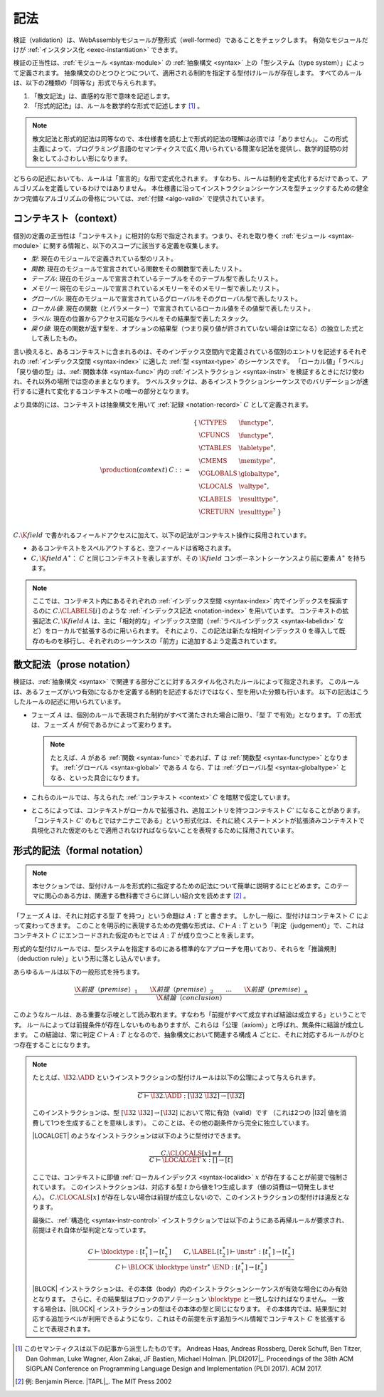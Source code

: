 .. index:: ! validation, ! type system, function type, table type, memory type, globaltype, valtype, resulttype, index space, instantiation. module
.. _type-system:

記法
-----------

検証（validation）は、WebAssemblyモジュールが整形式（well-formed）であることをチェックします。
有効なモジュールだけが :ref:`インスタンス化 <exec-instantiation>` できます。

検証の正当性は、:ref:`モジュール <syntax-module>` の :ref:`抽象構文 <syntax>` 上の「型システム（type system）」によって定義されます。
抽象構文のひとつひとつについて、適用される制約を指定する型付けルールが存在します。
すべてのルールは、以下の2種類の「同等な」形式で与えられます。

1. 「散文記法」は、直感的な形で意味を記述します。
2. 「形式的記法」は、ルールを数学的な形式で記述します [#cite-pldi2017]_ 。

.. note::
   散文記法と形式的記法は同等なので、本仕様書を読む上で形式的記法の理解は必須では「ありません」。
   この形式主義によって、プログラミング言語のセマンティクスで広く用いられている簡潔な記法を提供し、数学的証明の対象としてふさわしい形になります。

どちらの記述においても、ルールは「宣言的」な形で定式化されます。
すなわち、ルールは制約を定式化するだけであって、アルゴリズムを定義しているわけではありません。
本仕様書に沿ってインストラクションシーケンスを型チェックするための健全かつ完備なアルゴリズムの骨格については、:ref:`付録 <algo-valid>` で提供されています。

.. index:: ! context, function type, table type, memory type, global type, value type, result type, index space, module, function
.. _context:

コンテキスト（context）
~~~~~~~~

個別の定義の正当性は「コンテキスト」に相対的な形で指定されます。つまり、それを取り巻く :ref:`モジュール <syntax-module>` に関する情報と、以下のスコープに該当する定義を収集します。

* *型*: 現在のモジュールで定義されている型のリスト。
* *関数*: 現在のモジュールで宣言されている関数をその関数型で表したリスト。
* *テーブル*: 現在のモジュールで宣言されているテーブルをそのテーブル型で表したリスト。
* *メモリー*: 現在のモジュールで宣言されているメモリーをそのメモリー型で表したリスト。
* *グローバル*: 現在のモジュールで宣言されているグローバルをそのグローバル型で表したリスト。
* *ローカル値*: 現在の関数（とパラメーター）で宣言されているローカル値をその値型で表したリスト。
* *ラベル*: 現在の位置からアクセス可能なラベルをその結果型で表したスタック。
* *戻り値*: 現在の関数が返す型を、オプションの結果型（つまり戻り値が許されていない場合は空になる）の独立した式として表したもの。

言い換えると、あるコンテキストに含まれるのは、そのインデックス空間内で定義されている個別のエントリを記述するそれぞれの :ref:`インデックス空間 <syntax-index>` に適した :ref:`型 <syntax-type>` のシーケンスです。
「ローカル値」「ラベル」「戻り値の型」は、:ref:`関数本体 <syntax-func>` 内の :ref:`インストラクション <syntax-instr>` を検証するときにだけ使われ、それ以外の場所では空のままとなります。
ラベルスタックは、あるインストラクションシーケンスでのバリデーションが進行するに連れて変化するコンテキストの唯一の部分となります。

より具体的には、コンテキストは抽象構文を用いて :ref:`記録 <notation-record>` :math:`C` として定義されます。

.. math::
   \begin{array}{llll}
   \production{(context)} & C &::=&
     \begin{array}[t]{l@{~}ll}
     \{ & \CTYPES & \functype^\ast, \\
        & \CFUNCS & \functype^\ast, \\
        & \CTABLES & \tabletype^\ast, \\
        & \CMEMS & \memtype^\ast, \\
        & \CGLOBALS & \globaltype^\ast, \\
        & \CLOCALS & \valtype^\ast, \\
        & \CLABELS & \resulttype^\ast, \\
        & \CRETURN & \resulttype^? ~\} \\
     \end{array}
   \end{array}

.. _notation-extend:

:math:`C.\K{field}` で書かれるフィールドアクセスに加えて、以下の記法がコンテキスト操作に採用されています。

* あるコンテキストをスペルアウトすると、空フィールドは省略されます。

* :math:`C,\K{field}\,A^\ast`： :math:`C` と同じコンテキストを表しますが、その :math:`\K{field}` コンポーネントシーケンスより前に要素 :math:`A^\ast` を持ちます。

.. note::
   ここでは、コンテキスト内にあるそれぞれの :ref:`インデックス空間 <syntax-index>` 内でインデックスを探索するのに :math:`C.\CLABELS[i]` のような :ref:`インデックス記法 <notation-index>` を用いています。
   コンテキストの拡張記法  :math:`C,\K{field}\,A` は、主に「相対的な」インデックス空間（:ref:`ラベルインデックス <syntax-labelidx>` など）をローカルで拡張するのに用いられます。
   それにより、この記法は新たな相対インデックス :math:`0` を導入して既存のものを移行し、それぞれのシーケンスの「前方」に追加するよう定義されています。

.. _valid-notation-textual:

散文記法（prose notation）
~~~~~~~~~~~~~~

検証は、:ref:`抽象構文 <syntax>` で関連する部分ごとに対するスタイル化されたルールによって指定されます。
このルールは、あるフェーズがいつ有効になるかを定義する制約を記述するだけではなく、型を用いた分類も行います。
以下の記法はこうしたルールの記述に用いられています。

* フェーズ :math:`A` は、個別のルールで表現された制約がすべて満たされた場合に限り、「型  :math:`T` で有効」となります。
  :math:`T` の形式は、フェーズ :math:`A` が何であるかによって変わります。

  .. note::
     たとえば、:math:`A` がある :ref:`関数 <syntax-func>` であれば、:math:`T` は :ref:`関数型 <syntax-functype>` となります。
     :ref:`グローバル <syntax-global>` である  :math:`A` なら、:math:`T` は :ref:`グローバル型 <syntax-globaltype>` となる、といった具合になります。

* これらのルールでは、与えられた  :ref:`コンテキスト <context>` :math:`C` を暗黙で仮定しています。

* ところによっては、コンテキストがローカルで拡張され、追加エントリを持つコンテキスト :math:`C'` になることがあります。「コンテキスト :math:`C'` のもとではナニナニである」という形式化は、それに続くステートメントが拡張済みコンテキストで具現化された仮定のもとで適用されなければならないことを表現するために採用されています。

.. index:: ! typing rules
.. _valid-notation:

形式的記法（formal notation）
~~~~~~~~~~~~~~~

.. note::
   本セクションでは、型付けルールを形式的に指定するための記法について簡単に説明するにとどめます。このテーマに関心のある方は、関連する教科書でさらに詳しい紹介文を読めます [#cite-tapl]_ 。

「フェーズ :math:`A` は、それに対応する型 :math:`T` を持つ」という命題は :math:`A : T` と書きます。
しかし一般に、型付けはコンテキスト :math:`C` によって変わってきます。
このことを明示的に表現するための完備な形式は、:math:`C \vdash A : T` という「判定（judgement）」で、これはコンテキスト :math:`C` にエンコードされた仮定のもとでは :math:`A : T` が成り立つことを表します。

形式的な型付けルールでは、型システムを指定するのにある標準的なアプローチを用いており、それらを「推論規則（deduction rule）」という形に落とし込んでいます。

あらゆるルールは以下の一般形式を持ちます。

.. math::
   \frac{
     \X{前提（premise）}_1 \qquad \X{前提（premise）}_2 \qquad \dots \qquad \X{前提（premise）}_n
   }{
     \X{結論（conclusion）}
   }

このようなルールは、ある重要な示唆として読み取れます。すなわち「前提がすべて成立すれば結論は成立する」ということです。
ルールによっては前提条件が存在しないものもありますが、これらは「公理（axiom）」と呼ばれ、無条件に結論が成立します。
この結論は、常に判定 :math:`C \vdash A : T` となるので、抽象構文において関連する構成 :math:`A` ごとに、それに対応するルールがひとつ存在することになります。

.. note::
   たとえば、:math:`\I32.\ADD` というインストラクションの型付けルールは以下の公理によって与えられます。

   .. math::
      \frac{
      }{
        C \vdash \I32.\ADD : [\I32~\I32] \to [\I32]
      }

   このインストラクションは、型 :math:`[\I32~\I32] \to [\I32`] において常に有効（valid）です
   （これは2つの |I32| 値を消費して1つを生成することを意味します）。
   このことは、その他の副条件から完全に独立しています。

   |LOCALGET| のようなインストラクションは以下のように型付けできます。

   .. math::
      \frac{
        C.\CLOCALS[x] = t
      }{
        C \vdash \LOCALGET~x : [] \to [t]
      }

   ここでは、コンテキストに即値  :ref:`ローカルインデックス <syntax-localidx>` :math:`x` が存在することが前提で強制されています。
   このインストラクションは、対応する型 :math:`t` から値を1つ生成します（値の消費は一切発生しません）。
   :math:`C.\CLOCALS[x]` が存在しない場合は前提が成立しないので、このインストラクションの型付けは違反となります。

   最後に、:ref:`構造化 <syntax-instr-control>` インストラクションでは以下のようにある再帰ルールが要求され、前提はそれ自体が型判定となっています。

   .. math::
      \frac{
        C \vdash \blocktype : [t_1^\ast] \to [t_2^\ast]
        \qquad
        C,\LABEL\,[t_2^\ast] \vdash \instr^\ast : [t_1^\ast] \to [t_2^\ast]
      }{
        C \vdash \BLOCK~\blocktype~\instr^\ast~\END : [t_1^\ast] \to [t_2^\ast]
      }

   |BLOCK| インストラクションは、その本体（body）内のインストラクションシーケンスが有効な場合にのみ有効となります。
   さらに、その結果型はブロックのアノテーション :math:`\blocktype` と一致しなければなりません。
   一致する場合は、|BLOCK| インストラクションの型はその本体の型と同じになります。
   その本体内では、結果型に対応する追加ラベルが利用できるようになり、これはその前提を示す追加ラベル情報でコンテキスト :math:`C` を拡張することで表現されます。

.. [#cite-pldi2017]
   このセマンティクスは以下の記事から派生したものです。
   Andreas Haas, Andreas Rossberg, Derek Schuff, Ben Titzer, Dan Gohman, Luke Wagner, Alon Zakai, JF Bastien, Michael Holman. |PLDI2017|_. Proceedings of the 38th ACM SIGPLAN Conference on Programming Language Design and Implementation (PLDI 2017). ACM 2017.

.. [#cite-tapl]
   例: Benjamin Pierce. |TAPL|_. The MIT Press 2002
